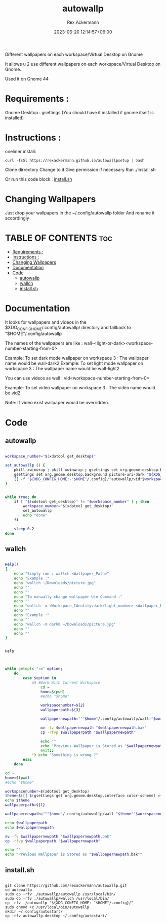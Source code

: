 #+title: autowallp
#+DESCRIPTION: A automatic wallpaper changer for gnome-shell depending on the workspace the user is in.
#+AUTHOR: Rex Ackermann
#+email: ackermann88888@gmail.com
#+DATE: 2023-06-20 12:14:57+06:00
#+property: header-args :shebang #!/bin/env bash
#+OPTIONS: toc:5
#+auto_tangle: t
#+startup: showeverything


Different wallpapers on each workspace/Virtual Desktop on Gnome



It allows u 2 use different wallpapers on each workspace/Virtual Desktop on Gnome.

Used it on Gnome 44


* Requirements :

Gnome Desktop : gsettings (You should have it installed if gnome itself is installed)

* Instructions :

oneliner install:
#+begin_src shell :tangle no
curl -fsSl https://rexackermann.github.io/autowallpsetup | bash
#+end_src

Clone dirrectory
Change to it
Give permission if necessary
Run ./install.sh

Or run this code block :
[[#installsh][install.sh]]

* Changing Wallpapers

Just drop your wallpapers in the ~/.config/autowallp folder
And rename it accordingly

* TABLE OF CONTENTS :toc:
- [[#requirements-][Requirements :]]
- [[#instructions-][Instructions :]]
- [[#changing-wallpapers][Changing Wallpapers]]
- [[#documentation][Documentation]]
- [[#code][Code]]
  - [[#autowallp][autowallp]]
  - [[#wallch][wallch]]
  - [[#installsh][install.sh]]

* Documentation

It looks for wallpapers and videos in the $XDG_CONFIG_HOME/.config/autowallp/ directory and fallback to "$HOME"/.config/autowallp

The names of the wallpapers are like : wall-<light-or-dark><workspace-number-starting-from-0>

Example: To set dark mode wallpaper on workspace 3 : The wallpaper name would be wall-dark2
Example: To set light mode wallpaper on workspace 3 : The wallpaper name would be wall-light2

You can use videos as well : vid<workspace-number-starting-from-0>

Example: To set video wallpaper on workspace 3 : The video name would be vid2

Note: If video exist wallpaper would be overridden.


* Code

** autowallp

#+begin_src bash :tangle ~/.local/bin/autowallp

workspace_number="$(xdotool get_desktop)"

set_autowallp () {
    pkill xwinwrap ; pkill xwinwrap ; gsettings set org.gnome.desktop.background picture-uri "${XDG_CONFIG_HOME:-"$HOME"/.config}/"autowallp/wall-light"$workspace_number"
    gsettings set org.gnome.desktop.background picture-uri-dark "${XDG_CONFIG_HOME:-"$HOME"/.config}"/autowallp/wall-dark"$workspace_number"
    [[ -f "${XDG_CONFIG_HOME:-"$HOME"/.config}/"autowallp/vid"$workspace_number" ]] && xwinwrap -d -fs -fdt -ni -b -nf -un -o 1.0 -debug -- mpv --no-config -wid WID --loop-playlist --no-audio "${XDG_CONFIG_HOME:-"$HOME"/.config}"/autowallp/vid"$workspace_number"
}


while true; do
    if [ "$(xdotool get_desktop)" != "$workspace_number" ] ; then
        workspace_number="$(xdotool get_desktop)"
        set_autowallp
        echo "done"
    fi

    sleep 0.2
done

#+end_src


** wallch

#+begin_src bash :tangle ~/.local/bin/wallch

Help()
{
    echo "Simply run : wallch <Wallpaper_Path>"
    echo "Example :"
    echo "wallch ~/Downloads/picture.jpg"
    echo ""
    echo ""
    echo "To manually change wallpaper Use Command :"
    echo ""
    echo "wallch -m <Workspace_Identity:dark/light_number> <Wallpaper_Path>"
    echo ""
    echo "Example :"
    echo ""
    echo "wallch -m dark0 ~/Downloads/picture.jpg"
    echo ""
    echo ""
}


Help



while getopts ":m" option;
    do
        case $option in
            m) #Work With Current Workspace
                cd ~
                home=$(pwd)
                #echo "$home"

                workspacenumber=${2}
                wallpaperpath=${3}

                wallpapernewpath="""$home"/.config/autowallp/wall-"$workspacenumber"

                mv -fv $wallpapernewpath "$wallpapernewpath.bak"
                cp -rfvp $wallpaperpath "$wallpapernewpath"

                echo ""
                echo "Previous Wallpaper is Stored as "$wallpapernewpath.bak""
                exit;;
            *) echo "Something is wrong ?"
        esac
    done

cd ~
home=$(pwd)
#echo "$home"

workspacenumber=$(xdotool get_desktop)
theme=$([[ $(gsettings get org.gnome.desktop.interface color-scheme) =~ 'dark' ]] && echo dark || echo light)
echo $theme
wallpaperpath=${1}

wallpapernewpath="""$home"/.config/autowallp/wall-"$theme""$workspacenumber"

echo $wallpaperpath
echo $wallpapernewpath

mv -fv $wallpapernewpath "$wallpapernewpath.bak"
cp -rfvp $wallpaperpath "$wallpapernewpath"

echo ""
echo "Previous Wallpaper is Stored as "$wallpapernewpath.bak""

#+end_src

** install.sh

#+begin_src shell :tangle no

git clone https://github.com/rexackermann/autowallp.git
cd autowallp
sudo cp -rfv ./autowallp/autowallp /usr/local/bin/
sudo cp -rfv ./autowallp/wallch /usr/local/bin/
cp -rfv ./autowallp "${XDG_CONFIG_HOME:-"$HOME"/.config}/"
sudo chmod +x /usr/local/bin/autowallp
mkdir ~/.config/autostart/
cp -rfv autowallp.desktop ~/.config/autostart/

#+end_src
